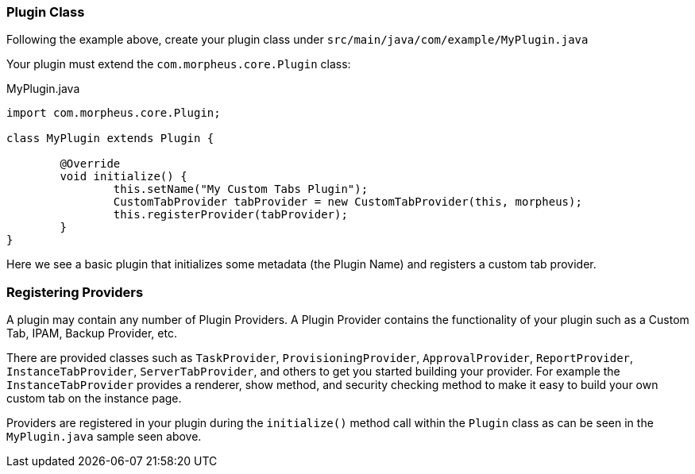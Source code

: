 === Plugin Class

Following the example above, create your plugin class under `src/main/java/com/example/MyPlugin.java`

Your plugin must extend the `com.morpheus.core.Plugin` class:

.MyPlugin.java
[source,java]
----
import com.morpheus.core.Plugin;

class MyPlugin extends Plugin {

	@Override
	void initialize() {
		this.setName("My Custom Tabs Plugin");
		CustomTabProvider tabProvider = new CustomTabProvider(this, morpheus);
		this.registerProvider(tabProvider);
	}
}
----

Here we see a basic plugin that initializes some metadata (the Plugin Name) and registers a custom tab provider.

=== Registering Providers

A plugin may contain any number of Plugin Providers. A Plugin Provider contains the functionality of your plugin such as a Custom Tab, IPAM, Backup Provider, etc.

There are provided classes such as `TaskProvider`, `ProvisioningProvider`, `ApprovalProvider`, `ReportProvider`, `InstanceTabProvider`, `ServerTabProvider`, and others to get you started building your provider. For example the `InstanceTabProvider` provides a renderer, show method, and security checking method to make it easy to build your own custom tab on the instance page.

Providers are registered in your plugin during the `initialize()` method call within the `Plugin` class as can be seen in the `MyPlugin.java` sample seen above.

